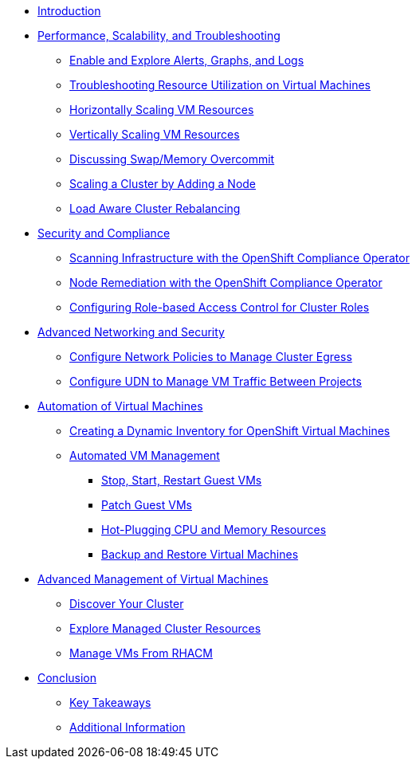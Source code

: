 * xref:index.adoc[Introduction]

* xref:module-01-perf-scale-ts.adoc[Performance, Scalability, and Troubleshooting]
** xref:module-01-perf-scale-ts.adoc#alerts_graphs_logs[Enable and Explore Alerts, Graphs, and Logs]
** xref:module-01-perf-scale-ts.adoc#vm_resource_util[Troubleshooting Resource Utilization on Virtual Machines]
** xref:module-01-perf-scale-ts.adoc#horz_scale_vm[Horizontally Scaling VM Resources]
** xref:module-01-perf-scale-ts.adoc#vert_scale_vm[Vertically Scaling VM Resources]
** xref:module-01-perf-scale-ts.adoc#swap_mem[Discussing Swap/Memory Overcommit]
** xref:module-01-perf-scale-ts.adoc#cluster_scale[Scaling a Cluster by Adding a Node]
** xref:module-01-perf-scale-ts.adoc#load_aware[Load Aware Cluster Rebalancing]

* xref:module-02-sec-comp.adoc[Security and Compliance]
** xref:module-02-sec-comp.adoc#sec_and_comp[Scanning Infrastructure with the OpenShift Compliance Operator]
** xref:module-02-sec-comp.adoc#node_remediate[Node Remediation with the OpenShift Compliance Operator]
** xref:module-02-sec-comp.adoc#cluster_rbac[Configuring Role-based Access Control for Cluster Roles]

* xref:module-03-adv-net-sec.adoc[Advanced Networking and Security]
** xref:module-03-adv-net-sec.adoc#net_pol_egress[Configure Network Policies to Manage Cluster Egress]
** xref:module-03-adv-net-sec.adoc#udn_projects[Configure UDN to Manage VM Traffic Between Projects]

* xref:module-04-virt-automation.adoc[Automation of Virtual Machines]
** xref:module-04-virt-automation.adoc#dynamic_inventory[Creating a Dynamic Inventory for OpenShift Virtual Machines]
** xref:module-04-virt-automation.adoc#vm_mgmt[Automated VM Management]
*** xref:module-04-virt-automation.adoc#vm_mgmt_power[Stop, Start, Restart Guest VMs]
*** xref:module-04-virt-automation.adoc#vm_mgmt_patch[Patch Guest VMs]
*** xref:module-04-virt-automation.adoc#vm_mgmt_hp[Hot-Plugging CPU and Memory Resources]
*** xref:module-04-virt-automation.adoc#vm_mgmt_backup[Backup and Restore Virtual Machines]

* xref:module-05-virt-acm.adoc[Advanced Management of Virtual Machines]
** xref:module-05-virt-acm.adoc#discover_cluster[Discover Your Cluster]
** xref:module-05-virt-acm.adoc#explore_cluster[Explore Managed Cluster Resources]
** xref:module-05-virt-acm.adoc#manage_vms[Manage VMs From RHACM]

* xref:conclusion.adoc[Conclusion]
** xref:conclusion.adoc#key_takeaways[Key Takeaways]
** xref:conclusion.adoc#additional_info[Additional Information]

